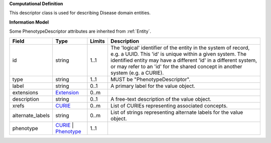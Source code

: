 **Computational Definition**

This descriptor class is used for describing Disease domain entities.

**Information Model**

Some PhenotypeDescriptor attributes are inherited from :ref:`Entity`.

.. list-table::
   :class: clean-wrap
   :header-rows: 1
   :align: left
   :widths: auto
   
   *  - Field
      - Type
      - Limits
      - Description
   *  - id
      - string
      - 1..1
      - The 'logical' identifier of the entity in the system of record, e.g. a UUID. This 'id' is  unique within a given system. The identified entity may have a different 'id' in a different  system, or may refer to an 'id' for the shared concept in another system (e.g. a CURIE).
   *  - type
      - string
      - 1..1
      - MUST be "PhenotypeDescriptor".
   *  - label
      - string
      - 0..1
      - A primary label for the value object.
   *  - extensions
      - `Extension <core.json#/$defs/Extension>`_
      - 0..m
      - 
   *  - description
      - string
      - 0..1
      - A free-text description of the value object.
   *  - xrefs
      - `CURIE <core.json#/$defs/CURIE>`_
      - 0..m
      - List of CURIEs representing associated concepts.
   *  - alternate_labels
      - string
      - 0..m
      - List of strings representing alternate labels for the value object.
   *  - phenotype
      - `CURIE <core.json#/$defs/CURIE>`_ | `Phenotype <core.json#/$defs/Phenotype>`_
      - 1..1
      - 
